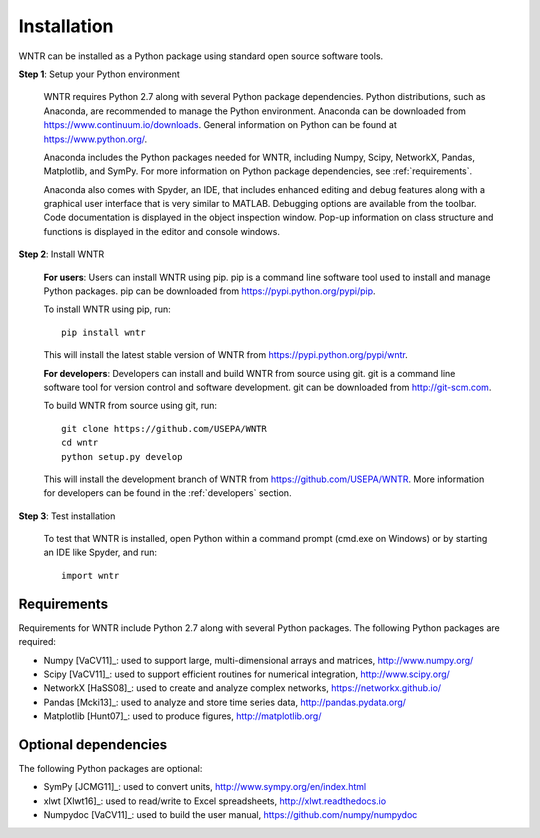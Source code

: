 Installation
======================================

WNTR can be installed as a Python package using standard open source software tools.

**Step 1**: Setup your Python environment

	WNTR requires Python 2.7 along with several Python package dependencies.
	Python distributions, such as Anaconda, are recommended to manage 
	the Python environment.  Anaconda can be downloaded from https://www.continuum.io/downloads.  
	General information on Python can be found at https://www.python.org/.
	
	Anaconda includes the Python packages needed for WNTR, including Numpy, Scipy, NetworkX, Pandas, 
	Matplotlib, and SymPy.  For more information on Python package dependencies, see :ref:`requirements`.
	
	Anaconda also comes with Spyder, an IDE, that includes enhanced 
	editing and debug features along with a graphical user interface that is very similar 
	to MATLAB. Debugging options are available from the toolbar.  
	Code documentation is displayed in the object inspection 
	window.  Pop-up information on class structure and functions is displayed in the 
	editor and console windows.  

**Step 2**: Install WNTR

	**For users**: 	Users can install WNTR using pip.  
	pip is a command line software tool used to install and manage Python 
	packages.  pip can be downloaded from https://pypi.python.org/pypi/pip.
	
	To install WNTR using pip, run::

		pip install wntr
	
	This will install the latest stable version of WNTR from https://pypi.python.org/pypi/wntr.  

	**For developers**: Developers can install and build WNTR from source using git.
	git is a command line software tool for version control and software development.
	git can be downloaded from http://git-scm.com. 
		
	To build WNTR from source using git, run::

		git clone https://github.com/USEPA/WNTR
		cd wntr
		python setup.py develop
	
	This will install the development branch of WNTR from https://github.com/USEPA/WNTR.
	More information for developers can be found in the :ref:`developers` section.

**Step 3**: Test installation

	To test that WNTR is installed, open Python within a command prompt (cmd.exe on Windows) or by starting an IDE like Spyder, and run::
	
		import wntr

.. _requirements:

Requirements
-------------
Requirements for WNTR include Python 2.7 along with several Python packages. 
The following Python packages are required:

* Numpy [VaCV11]_: used to support large, multi-dimensional arrays and matrices, 
  http://www.numpy.org/
* Scipy [VaCV11]_: used to support efficient routines for numerical integration, 
  http://www.scipy.org/
* NetworkX [HaSS08]_: used to create and analyze complex networks, 
  https://networkx.github.io/
* Pandas [Mcki13]_: used to analyze and store time series data, 
  http://pandas.pydata.org/
* Matplotlib [Hunt07]_: used to produce figures, 
  http://matplotlib.org/

Optional dependencies
-------------------------

The following Python packages are optional:

* SymPy [JCMG11]_: used to convert units, 
  http://www.sympy.org/en/index.html
* xlwt [Xlwt16]_: used to read/write to Excel spreadsheets,
  http://xlwt.readthedocs.io
* Numpydoc [VaCV11]_: used to build the user manual,
  https://github.com/numpy/numpydoc

.. The following is not shown in the UM
   WNTR includes a beta version of a Pyomo hydraulic simulator which requires installing 
   Pyomo, Interior Point OPTimizer (Ipopt), and HSL.

   * Pyomo [Hart2014]_: optimization modeling language and optimization capabilities, https://software.sandia.gov/trac/pyomo.  
     Version 4.0.9682 is recommended.
   * Ipopt: large scale non-linear optimization, http://www.coin-or.org/download/binary/CoinAll/.  
   
	* Select COIN-OR-1.7.4-win32-msvc11.exe for Windows 
	* Download and run the executable

   * HSL [HSL2013]_: solvers for Ipopt, http://www.hsl.rl.ac.uk/ipopt/.
	
	* Select Windows or Linux in the COIN-HSL Archive, Personal License box
	* Select Personal License, fill out the form and accept
	* Download the zip file from the link sent via email
	* Extract the zip file and save the files to the bin folder for Ipopt.  For example, if Ipopt was saved 
	  in C:/Program Files/COIN-OR/1.7.4/win32-msvc11, extract the HSL zip file, copy the files from the extracted folder, and paste them in 
	  C:/Program Files/COIN-OR/1.7.4/win32-msvc11/bin.